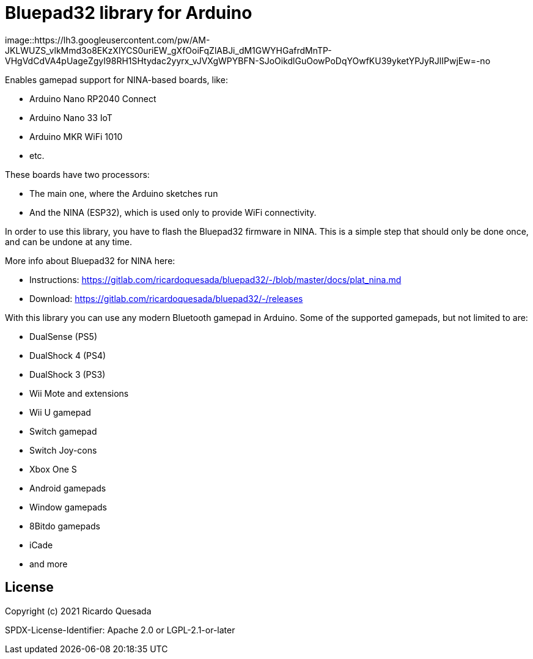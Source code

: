 // Define the repository information in these attributes
:repository-owner: ricardoquesasda
:repository-name: bluepad32-arduino
:project-name: Bluepad32

= {project-name} library for Arduino =


image::https://lh3.googleusercontent.com/pw/AM-JKLWUZS_vlkMmd3o8EKzXlYCS0uriEW_gXfOoiFqZlABJi_dM1GWYHGafrdMnTP-VHgVdCdVA4pUageZgyI98RH1SHtydac2yyrx_vJVXgWPYBFN-SJoOikdlGuOowPoDqYOwfKU39yketYPJyRJlIPwjEw=-no


Enables gamepad support for NINA-based boards, like:

* Arduino Nano RP2040 Connect
* Arduino Nano 33 IoT
* Arduino MKR WiFi 1010
* etc.

These boards have two processors:

* The main one, where the Arduino sketches run
* And the NINA (ESP32), which is used only to provide WiFi connectivity.

In order to use this library, you have to flash the Bluepad32 firmware in NINA.
This is a simple step that should only be done once, and can be undone at any time.

More info about Bluepad32 for NINA here:

* Instructions: https://gitlab.com/ricardoquesada/bluepad32/-/blob/master/docs/plat_nina.md
* Download: https://gitlab.com/ricardoquesada/bluepad32/-/releases


With this library you can use any modern Bluetooth gamepad in Arduino. Some of the supported gamepads, but not limited to are:

* DualSense (PS5)
* DualShock 4 (PS4)
* DualShock 3 (PS3)
* Wii Mote and extensions
* Wii U gamepad
* Switch gamepad
* Switch Joy-cons
* Xbox One S
* Android gamepads
* Window gamepads
* 8Bitdo gamepads
* iCade
* and more

== License ==

Copyright (c) 2021 Ricardo Quesada

SPDX-License-Identifier: Apache 2.0 or LGPL-2.1-or-later


